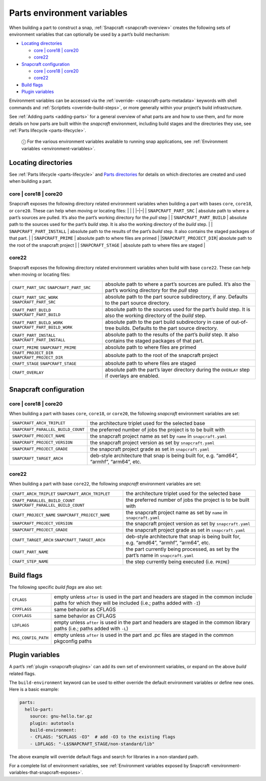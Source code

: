 .. 12271.md

.. _parts-environment-variables:

Parts environment variables
===========================

When building a part to construct a snap, :ref:`Snapcraft <snapcraft-overview>` creates the following sets of environment variables that can optionally be used by a part’s build mechanism:

-  `Locating directories <parts-environment-variables-heading--locating-directories_>`__

   -  `core \| core18 \| core20 <parts-environment-variables-heading--locating-directories-core18-core20_>`__
   -  `core22 <parts-environment-variables-heading--locating-directories-core22_>`__

-  `Snapcraft configuration <parts-environment-variables-heading--snapcraft-configuration_>`__

   -  `core \| core18 \| core20 <parts-environment-variables-heading--snapcraft-configuration-core18-core-20_>`__
   -  `core22 <parts-environment-variables-heading--snapcraft-configuration-core22_>`__

-  `Build flags <parts-environment-variables-heading--build-flags_>`__
-  `Plugin variables <parts-environment-variables-heading--plugin-variables_>`__

Environment variables can be accessed via the :ref:`override- <snapcraft-parts-metadata>` keywords with shell commands and :ref:`Scriptlets <override-build-steps>`, or more generally within your project’s build infrastructure.

See :ref:`Adding parts <adding-parts>` for a general overview of what parts are and how to use them, and for more details on how parts are built within the *snapcraft* environment, including build stages and the directories they use, see :ref:`Parts lifecycle <parts-lifecycle>`.

   ⓘ For the various environment variables available to running snap applications, see :ref:`Environment variables <environment-variables>`.


.. _parts-environment-variables-heading--locating-directories:

Locating directories
~~~~~~~~~~~~~~~~~~~~

See :ref:`Parts lifecycle <parts-lifecycle>` and `Parts directories <parts-lifecycle.md#parts-environment-variables-heading--parts-directories>`__ for details on which directories are created and used when building a part.


.. _parts-environment-variables-heading--locating-directories-core18-core20:

core \| core18 \| core20
^^^^^^^^^^^^^^^^^^^^^^^^

Snapcraft exposes the following directory related environment variables when building a part with bases ``core``, ``core18``, or ``core20``. These can help when moving or locating files: \| \| \| \|–|–\| \| ``SNAPCRAFT_PART_SRC`` \| absolute path to where a part’s sources are pulled. It’s also the part’s working directory for the *pull* step \| \| ``SNAPCRAFT_PART_BUILD`` \| absolute path to the sources used for the part’s *build* step. It is also the working directory of the *build* step. \| \| ``SNAPCRAFT_PART_INSTALL`` \| absolute path to the results of the part’s *build* step. It also contains the staged packages of that part. \| \| ``SNAPCRAFT_PRIME`` \| absolute path to where files are primed \| \|\ ``SNAPCRAFT_PROJECT_DIR``\ \| absolute path to the root of the snapcraft project \| \| ``SNAPCRAFT_STAGE`` \| absolute path to where files are staged \|


.. _parts-environment-variables-heading--locating-directories-core22:

core22
^^^^^^

Snapcraft exposes the following directory related environment variables when build with base ``core22``. These can help when moving or locating files:

+---------------------------------------------------------+----------------------------------------------------------------------------------------------------------------------+
| ``CRAFT_PART_SRC`` ``SNAPCRAFT_PART_SRC``               | absolute path to where a part’s sources are pulled. It’s also the part’s working directory for the *pull* step       |
+---------------------------------------------------------+----------------------------------------------------------------------------------------------------------------------+
| ``CRAFT_PART_SRC_WORK`` ``SNAPCRAFT_PART_SRC``          | absolute path to the part source subdirectory, if any. Defaults to the part source directory.                        |
+---------------------------------------------------------+----------------------------------------------------------------------------------------------------------------------+
| ``CRAFT_PART_BUILD`` ``SNAPCRAFT_PART_BUILD``           | absolute path to the sources used for the part’s *build* step. It is also the working directory of the *build* step. |
+---------------------------------------------------------+----------------------------------------------------------------------------------------------------------------------+
| ``CRAFT_PART_BUILD_WORK`` ``SNAPCRAFT_PART_BUILD_WORK`` | absolute path to the part build subdirectory in case of out-of-tree builds. Defaults to the part source directory.   |
+---------------------------------------------------------+----------------------------------------------------------------------------------------------------------------------+
| ``CRAFT_PART_INSTALL`` ``SNAPCRAFT_PART_INSTALL``       | absolute path to the results of the part’s *build* step. It also contains the staged packages of that part.          |
+---------------------------------------------------------+----------------------------------------------------------------------------------------------------------------------+
| ``CRAFT_PRIME`` ``SNAPCRAFT_PRIME``                     | absolute path to where files are primed                                                                              |
+---------------------------------------------------------+----------------------------------------------------------------------------------------------------------------------+
| ``CRAFT_PROJECT_DIR`` ``SNAPCRAFT_PROJECT_DIR``         | absolute path to the root of the snapcraft project                                                                   |
+---------------------------------------------------------+----------------------------------------------------------------------------------------------------------------------+
| ``CRAFT_STAGE`` ``SNAPCRAFT_STAGE``                     | absolute path to where files are staged                                                                              |
+---------------------------------------------------------+----------------------------------------------------------------------------------------------------------------------+
| ``CRAFT_OVERLAY``                                       | absolute path the part’s layer directory during the ``OVERLAY`` step if overlays are enabled.                        |
+---------------------------------------------------------+----------------------------------------------------------------------------------------------------------------------+


.. _parts-environment-variables-heading--snapcraft-configuration:

Snapcraft configuration
~~~~~~~~~~~~~~~~~~~~~~~


.. _parts-environment-variables-heading--snapcraft-configuration-core18-core-20:

core \| core18 \| core20
^^^^^^^^^^^^^^^^^^^^^^^^

When building a part with bases ``core``, ``core18``, or ``core20``, the following *snapcraft* environment variables are set:

+------------------------------------+-------------------------------------------------------------------------------------------+
| ``SNAPCRAFT_ARCH_TRIPLET``         | the architecture triplet used for the selected base                                       |
+------------------------------------+-------------------------------------------------------------------------------------------+
| ``SNAPCRAFT_PARALLEL_BUILD_COUNT`` | the preferred number of jobs the project is to be built with                              |
+------------------------------------+-------------------------------------------------------------------------------------------+
| ``SNAPCRAFT_PROJECT_NAME``         | the snapcraft project name as set by ``name`` in ``snapcraft.yaml``                       |
+------------------------------------+-------------------------------------------------------------------------------------------+
| ``SNAPCRAFT_PROJECT_VERSION``      | the snapcraft project version as set by ``snapcraft.yaml``                                |
+------------------------------------+-------------------------------------------------------------------------------------------+
| ``SNAPCRAFT_PROJECT_GRADE``        | the snapcraft project grade as set in ``snapcraft.yaml``                                  |
+------------------------------------+-------------------------------------------------------------------------------------------+
| ``SNAPCRAFT_TARGET_ARCH``          | deb-style architecture that snap is being built for, e.g. “amd64”, “armhf”, “arm64”, etc. |
+------------------------------------+-------------------------------------------------------------------------------------------+


.. _parts-environment-variables-heading--snapcraft-configuration-core22:

core22
^^^^^^

When building a part with base ``core22``, the following *snapcraft* environment variables are set:

+-------------------------------------------------------------------+-------------------------------------------------------------------------------------------+
| ``CRAFT_ARCH_TRIPLET`` ``SNAPCRAFT_ARCH_TRIPLET``                 | the architecture triplet used for the selected base                                       |
+-------------------------------------------------------------------+-------------------------------------------------------------------------------------------+
| ``CRAFT_PARALLEL_BUILD_COUNT`` ``SNAPCRAFT_PARALLEL_BUILD_COUNT`` | the preferred number of jobs the project is to be built with                              |
+-------------------------------------------------------------------+-------------------------------------------------------------------------------------------+
| ``CRAFT_PROJECT_NAME`` ``SNAPCRAFT_PROJECT_NAME``                 | the snapcraft project name as set by ``name`` in ``snapcraft.yaml``                       |
+-------------------------------------------------------------------+-------------------------------------------------------------------------------------------+
| ``SNAPCRAFT_PROJECT_VERSION``                                     | the snapcraft project version as set by ``snapcraft.yaml``                                |
+-------------------------------------------------------------------+-------------------------------------------------------------------------------------------+
| ``SNAPCRAFT_PROJECT_GRADE``                                       | the snapcraft project grade as set in ``snapcraft.yaml``                                  |
+-------------------------------------------------------------------+-------------------------------------------------------------------------------------------+
| ``CRAFT_TARGET_ARCH`` ``SNAPCRAFT_TARGET_ARCH``                   | deb-style architecture that snap is being built for, e.g. “amd64”, “armhf”, “arm64”, etc. |
+-------------------------------------------------------------------+-------------------------------------------------------------------------------------------+
| ``CRAFT_PART_NAME``                                               | the part currently being processed, as set by the part’s name in ``snapcraft.yaml``       |
+-------------------------------------------------------------------+-------------------------------------------------------------------------------------------+
| ``CRAFT_STEP_NAME``                                               | the step currently being executed (i.e. ``PRIME``)                                        |
+-------------------------------------------------------------------+-------------------------------------------------------------------------------------------+


.. _parts-environment-variables-heading--build-flags:

Build flags
~~~~~~~~~~~

The following specific *build flags* are also set:

+-----------------------------------+---------------------------------------------------------------------------------------------------------------------------------------------------------------+
| ``CFLAGS``                        | empty unless ``after`` is used in the part and headers are staged in the common include paths for which they will be included (i.e.; paths added with ``-I``) |
+-----------------------------------+---------------------------------------------------------------------------------------------------------------------------------------------------------------+
| ``CPPFLAGS``                      | same behavior as CFLAGS                                                                                                                                       |
+-----------------------------------+---------------------------------------------------------------------------------------------------------------------------------------------------------------+
| ``CXXFLAGS``                      | same behavior as CFLAGS                                                                                                                                       |
+-----------------------------------+---------------------------------------------------------------------------------------------------------------------------------------------------------------+
| ``LDFLAGS``                       | empty unless ``after`` is used in the part and headers are staged in the common library paths (i.e.; paths added with ``-L``)                                 |
+-----------------------------------+---------------------------------------------------------------------------------------------------------------------------------------------------------------+
| ``PKG_CONFIG_PATH``               | empty unless ``after`` is used in the part and .pc files are staged in the common pkgconfig paths                                                             |
+-----------------------------------+---------------------------------------------------------------------------------------------------------------------------------------------------------------+


.. _parts-environment-variables-heading--plugin-variables:

Plugin variables
~~~~~~~~~~~~~~~~

A part’s :ref:`plugin <snapcraft-plugins>` can add its own set of environment variables, or expand on the above *build* related flags.

The ``build-environment`` keyword can be used to either override the default environment variables or define new ones. Here is a basic example:

.. code:: yaml

   parts:
     hello-part:
       source: gnu-hello.tar.gz
       plugin: autotools
       build-environment:
       - CFLAGS: "$CFLAGS -O3"  # add -O3 to the existing flags
       - LDFLAGS: "-L$SNAPCRAFT_STAGE/non-standard/lib"

The above example will override default flags and search for libraries in a non-standard path.

For a complete list of environment variables, see :ref:`Environment variables exposed by Snapcraft <environment-variables-that-snapcraft-exposes>`.
